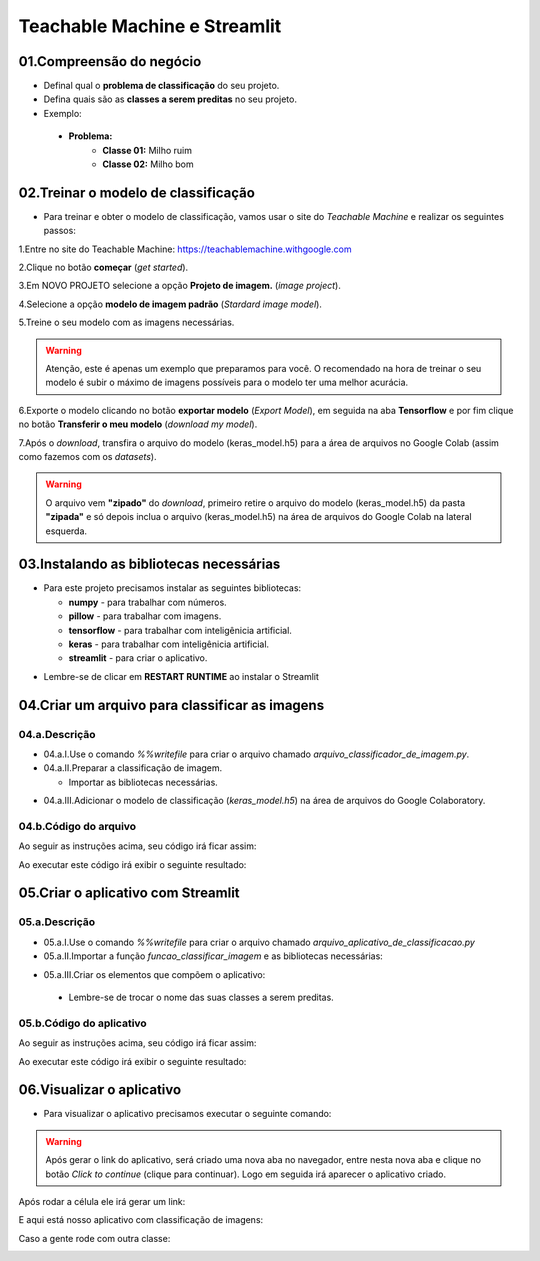 Teachable Machine e Streamlit
****

01.Compreensão do negócio
====

- Definal qual o **problema de classificação** do seu projeto.
- Defina quais são as **classes a serem preditas** no seu projeto.

- Exemplo:

 - **Problema:**
    - **Classe 01:** Milho ruim
    - **Classe 02:** Milho bom
    
02.Treinar o modelo de classificação
====

- Para treinar e obter o modelo de classificação, vamos usar o site do *Teachable Machine* e realizar os seguintes passos:


1.Entre no site do Teachable Machine: https://teachablemachine.withgoogle.com


2.Clique no botão **começar** (*get started*).

.. image:: images/streamlit/get_started.png
   :align: center
   :width: 350


3.Em NOVO PROJETO selecione a opção **Projeto de imagem.** (*image project*).

.. image:: images/streamlit/image_project.png
   :align: center
   :width: 450


4.Selecione a opção **modelo de imagem padrão** (*Stardard image model*).

.. image:: images/streamlit/standard_image_model.png
   :align: center
   :width: 550


5.Treine o seu modelo com as imagens necessárias.

.. image:: images/streamlit/treinar_modelo.png
   :align: center
   :width: 550

.. warning:: 

  Atenção, este é apenas um exemplo que preparamos para você. 
  O recomendado na hora de treinar o seu modelo é subir o máximo de imagens possíveis para o modelo ter uma melhor acurácia.


6.Exporte o modelo clicando no botão **exportar modelo** (*Export Model*), em seguida na aba **Tensorflow** e por fim clique no botão **Transferir o meu modelo** (*download my model*).

.. image:: images/streamlit/export_model.png
   :align: center
   :width: 250

.. image:: images/streamlit/tensorflow.png
   :align: center
   :width: 550

.. image:: images/streamlit/download_model.png
   :align: center
   :width: 550


7.Após o *download*, transfira o arquivo do modelo (keras_model.h5) para a área de arquivos no Google Colab (assim como fazemos com os *datasets*).

.. image:: images/streamlit/export_jupyter.png
   :align: center
   :width: 450


.. warning:: 

  O arquivo vem **"zipado"** do *download*, primeiro retire o arquivo do modelo (keras_model.h5) da pasta **"zipada"** e só depois inclua o arquivo (keras_model.h5) na área de arquivos do Google Colab na lateral esquerda.
  
03.Instalando as bibliotecas necessárias
=====

- Para este projeto precisamos instalar as seguintes bibliotecas:


  - **numpy** - para trabalhar com números.
  - **pillow** -  para trabalhar com imagens.
  - **tensorflow** - para trabalhar com inteligênicia artificial.
  - **keras** - para trabalhar com inteligênicia artificial.
  -  **streamlit** - para criar o aplicativo.

.. code-block:: python
   :linenos:

    !pip install numpy
    !pip install pillow
    !pip install tensorflow
    !pip install keras
    !pip install streamlit


* Lembre-se de clicar em **RESTART RUNTIME** ao instalar o Streamlit

.. image:: images/streamlit/restart_runtime.png
   :align: center
   :width: 550
   

04.Criar um arquivo para classificar as imagens
=====

04.a.Descrição
----

- 04.a.I.Use o comando `%%writefile` para criar o arquivo chamado `arquivo_classificador_de_imagem.py`.

- 04.a.II.Preparar a classificação de imagem.

  * Importar as bibliotecas necessárias.
  
.. code-block:: python
   :linenos:
   
    import tensorflow.keras
    from PIL import Image, ImageOps
    import numpy as np
   
  * Crie a função `funcao_classificar_imagem()` que tenha os parâmentros `img`, `keras_model` e que tenha como retorno `return np.argmax(prediction)`.

    - Copie e cole o código gerado pelo ***Teachable Machine***.

    - Adequar na função:
     - Identação do código adicionado dentro da função.
     - Endereço da imagem a ser classificada.

- 04.a.III.Adicionar o modelo de classificação (`keras_model.h5`) na área de arquivos do Google Colaboratory.


04.b.Código do arquivo
----


Ao seguir as instruções acima, seu código irá ficar assim: 

.. code-block:: python
   :linenos:

    # CRIAR ARQUIVO DE CLASSIFICAÇÃO.

    # 01.Criar o arquivo.
    %%writefile arquivo_classificador_de_imagem.py

    import tensorflow
    from keras.models import load_model
    from PIL import Image, ImageOps
    import numpy as np

    def funcao_classificar_imagem(img, keras_model):

      # Disable scientific notation for clarity
      np.set_printoptions(suppress=True)

      # Load the model
      model = load_model('keras_model.h5')

      # Create the array of the right shape to feed into the keras model
      # The 'length' or number of images you can put into the array is
      # determined by the first position in the shape tuple, in this case 1.
      data = np.ndarray(shape=(1, 224, 224, 3), dtype=np.float32)

      # Replace this with the path to your image
      image = img

      #resize the image to a 224x224 with the same strategy as in TM2:
      #resizing the image to be at least 224x224 and then cropping from the center
      size = (224, 224)
      image = ImageOps.fit(image, size, Image.ANTIALIAS)

      #turn the image into a numpy array
      image_array = np.asarray(image)

      # display the resized image
      image.show()

      # Normalize the image
      normalized_image_array = (image_array.astype(np.float32) / 127.0) - 1

      # Load the image into the array
      data[0] = normalized_image_array

      # run the inference
      prediction = model.predict(data)
      print(prediction)

      return np.argmax(prediction)

Ao executar este código irá exibir o seguinte resultado:

.. image:: images/streamlit/write_classificador_imagem.png
   :align: center
   :width: 550


05.Criar o aplicativo com Streamlit
====

05.a.Descrição
----

- 05.a.I.Use o comando `%%writefile` para criar o arquivo chamado `arquivo_aplicativo_de_classificacao.py`

- 05.a.II.Importar a função `funcao_classificar_imagem` e as bibliotecas necessárias:

.. code-block:: python
   :linenos:

    from arquivo_classificador_imagem import funcao_classificar_imagem
    import streamlit as st
    from PIL import Image

- 05.a.III.Criar os elementos que compõem o aplicativo:

 - Lembre-se de trocar o nome das suas classes a serem preditas.
 
05.b.Código do aplicativo
----

Ao seguir as instruções acima, seu código irá ficar assim: 

.. code-block:: python
   :linenos:

    # CRIAR ARQUIVO DO APLICATIVO.
    # 01.Criar o arquivo chamado arquivo_aplicativo_de_classificacao.py.
    %%writefile arquivo_aplicativo_de_classificacao.py

    # 02.Importar a função funcao_classificar_imagem e as bibliotecas necessárias.
    from arquivo_classificador_de_imagem import funcao_classificar_imagem
    import streamlit as st
    from PIL import Image

    # 03.Criar os elementos que compõe o aplicativo.
    # TÍTULO DO SITE.
    st.title("Classificador de milho.")
    
    # BOTÃO PARA FAZER UPLOAD DA IMAGEM A SER CLASSIFICADA.
    uploaded_file = st.file_uploader("Escolha um arquivo", type="jpg")
    
    # CLASSIFICAÇÃO DA IMAGEM.
    if uploaded_file is not None:
    
        # ABRIR A IMAGEM CARREGADA.
        image = Image.open(uploaded_file)
    
        # MOSTRAR A IMAGEM.
        st.image(image, caption='', use_column_width=True)
    
        # TEXTO INDICANDO QUE A IMAGEM ESTÁ SENDO CLASSIFICADA.
        st.write("Classificando...")
    
        # CHAMAR A FUNÇÃO DE CLASSIFICAÇÃO DE IMAGEM
        # E ARMAZENAR O RESULTADO NA VARIÁVEL LABEL.
        label = funcao_classificar_imagem(image, 'keras_model.h5')
    
        # CONDICIONAL PARA IDENTIFICAR A CLASSE DA IMAGEM.
        if label == 1:
    
            # INSIRA O NOME DA PRIMEIRA CLASSE.
            st.write("Milho bom.")
    
        else:
    
          # INSIRA O NOME DA SEGUNDA CLASSE.
            st.write("Milho ruim.")

Ao executar este código irá exibir o seguinte resultado:

.. image:: images/streamlit/write_aplicativo_classificacao.png
   :align: center
   :width: 550
   

06.Visualizar o aplicativo
====

- Para visualizar o aplicativo precisamos executar o seguinte comando:


.. code-block:: python
   :linenos: 

    !streamlit run arquivo_aplicativo_de_classificacao.py &>/dev/null&

    !npx localtunnel --port 8501


.. warning::

    Após gerar o link do aplicativo, será criado uma nova aba no navegador, entre nesta nova aba e clique no botão *Click to continue* (clique para continuar). Logo em seguida irá aparecer o aplicativo criado.


.. image:: images/streamlit/click_to_continue.png
   :align: center
   :width: 550
 
 
Após rodar a célula ele irá gerar um link:

.. image:: images/streamlit/teachable_link.png
   :align: center
   :width: 550

E aqui está nosso aplicativo com classificação de imagens:

.. image:: images/streamlit/teachable_app.png
   :align: center
   :width: 350


Caso a gente rode com outra classe:

.. image:: images/streamlit/teachable_app_2.png
   :align: center
   :width: 350


